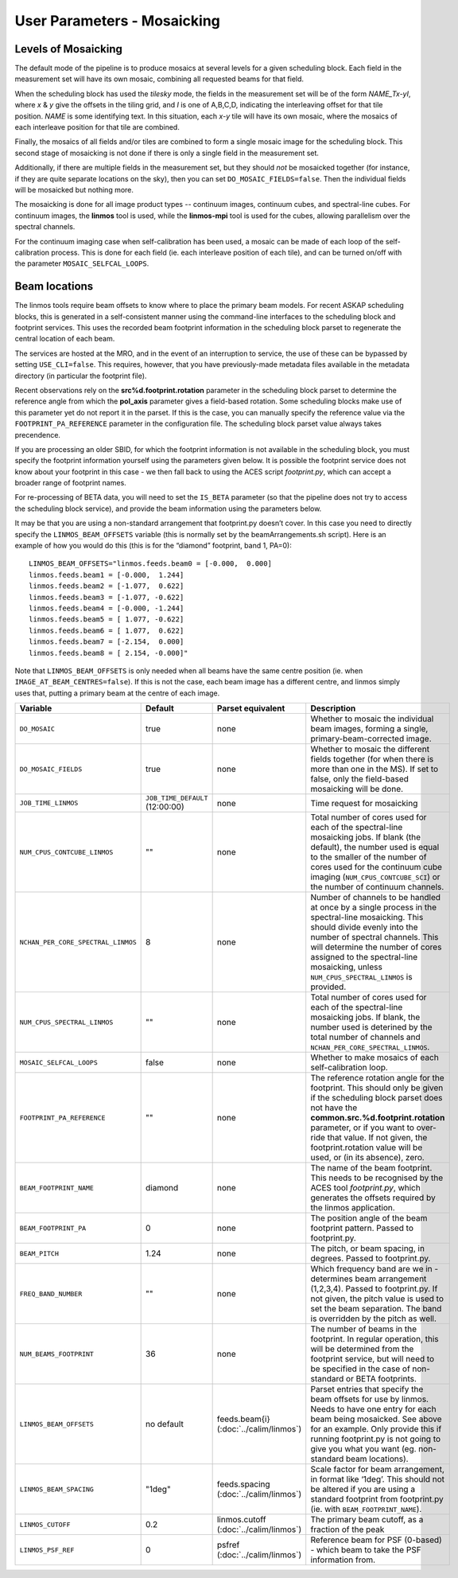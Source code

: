 User Parameters - Mosaicking
============================

Levels of Mosaicking
--------------------

The default mode of the pipeline is to produce mosaics at several
levels for a given scheduling block. Each field in the measurement set
will have its own mosaic, combining all requested beams for that
field.

When the scheduling block has used the *tilesky* mode, the fields in the
measurement set will be of the form *NAME_Tx-yI*, where *x* & *y* give
the offsets in the tiling grid, and *I* is one of A,B,C,D, indicating
the interleaving offset for that tile position. *NAME* is some
identifying text. In this situation, each *x-y* tile will have its own
mosaic, where the mosaics of each interleave position for that tile
are combined.

Finally, the mosaics of all fields and/or tiles are combined to form a
single mosaic image for the scheduling block. This second stage of
mosaicking is not done if there is only a single field in the
measurement set.

Additionally, if there are multiple fields in the measurement set, but
they should *not* be mosaicked together (for instance, if they are
quite separate locations on the sky), then you can set
``DO_MOSAIC_FIELDS=false``. Then the individual fields will be
mosaicked but nothing more.

The mosaicking is done for all image product types -- continuum
images, continuum cubes, and spectral-line cubes. For continuum
images, the **linmos** tool is used, while the **linmos-mpi** tool is
used for the cubes, allowing parallelism over the spectral channels.

For the continuum imaging case when self-calibration has been used, a
mosaic can be made of each loop of the self-calibration process. This
is done for each field (ie. each interleave position of each tile),
and can be turned on/off with the parameter ``MOSAIC_SELFCAL_LOOPS``.


Beam locations
--------------

The linmos tools require beam offsets to know where to place the
primary beam models. For recent ASKAP scheduling blocks, this is
generated in a self-consistent manner using the command-line
interfaces to the scheduling block and footprint services. This uses
the recorded beam footprint information in the scheduling block parset
to regenerate the central location of each beam.

The services are hosted at the MRO, and in the event of an
interruption to service, the use of these can be bypassed by setting
``USE_CLI=false``. This requires, however, that you have
previously-made metadata files available in the metadata directory (in
particular the footprint file).

Recent observations rely on the **src%d.footprint.rotation** parameter
in the scheduling block parset to determine the reference angle from
which the **pol_axis** parameter gives a field-based rotation. Some
scheduling blocks make use of this parameter yet do not report it in
the parset. If this is the case, you can manually specify the
reference value via the ``FOOTPRINT_PA_REFERENCE`` parameter in the
configuration file. The scheduling block parset value always takes
precendence. 

If you are processing an older SBID, for which the footprint
information is not available in the scheduling block, you must specify
the footprint information yourself using the parameters given
below. It is possible the footprint service does not know about your
footprint in this case - we then fall back to using the ACES script
*footprint.py*, which can accept a broader range of footprint names.

For re-processing of BETA data, you will need to set the ``IS_BETA``
parameter (so that the pipeline does not try to access the scheduling
block service), and provide the beam information using the parameters
below. 

It may be that you are using a non-standard arrangement that
footprint.py doesn’t cover. In this case you need to directly specify
the ``LINMOS_BEAM_OFFSETS`` variable (this is normally set by the
beamArrangements.sh script). Here is an example of how you would do
this (this is for the “diamond” footprint, band 1, PA=0)::
  
  LINMOS_BEAM_OFFSETS="linmos.feeds.beam0 = [-0.000,  0.000]
  linmos.feeds.beam1 = [-0.000,  1.244]
  linmos.feeds.beam2 = [-1.077,  0.622]
  linmos.feeds.beam3 = [-1.077, -0.622]
  linmos.feeds.beam4 = [-0.000, -1.244]
  linmos.feeds.beam5 = [ 1.077, -0.622]
  linmos.feeds.beam6 = [ 1.077,  0.622]
  linmos.feeds.beam7 = [-2.154,  0.000]
  linmos.feeds.beam8 = [ 2.154, -0.000]"

Note that ``LINMOS_BEAM_OFFSETS`` is only needed when all beams have
the same centre position (ie. when
``IMAGE_AT_BEAM_CENTRES=false``). If this is not the case, each beam
image has a different centre, and linmos simply uses that, putting a
primary beam at the centre of each image.

+------------------------------------+------------------------------------+-------------------------+--------------------------------------------------------------+
| Variable                           | Default                            | Parset equivalent       | Description                                                  |
+====================================+====================================+=========================+==============================================================+
| ``DO_MOSAIC``                      | true                               | none                    | Whether to mosaic the individual beam images, forming a      |
|                                    |                                    |                         | single, primary-beam-corrected image.                        |
+------------------------------------+------------------------------------+-------------------------+--------------------------------------------------------------+
| ``DO_MOSAIC_FIELDS``               | true                               | none                    | Whether to mosaic the different fields together (for when    |
|                                    |                                    |                         | there is more than one in the MS). If set to false, only the |
|                                    |                                    |                         | field-based mosaicking will be done.                         |
+------------------------------------+------------------------------------+-------------------------+--------------------------------------------------------------+
| ``JOB_TIME_LINMOS``                | ``JOB_TIME_DEFAULT`` (12:00:00)    | none                    | Time request for mosaicking                                  |
+------------------------------------+------------------------------------+-------------------------+--------------------------------------------------------------+
| ``NUM_CPUS_CONTCUBE_LINMOS``       | ""                                 | none                    | Total number of cores used for each of the spectral-line     |
|                                    |                                    |                         | mosaicking jobs. If blank (the default), the number used is  |
|                                    |                                    |                         | equal to the smaller of the number of cores used for the     |
|                                    |                                    |                         | continuum cube imaging (``NUM_CPUS_CONTCUBE_SCI``) or the    |
|                                    |                                    |                         | number of continuum channels.                                |
+------------------------------------+------------------------------------+-------------------------+--------------------------------------------------------------+
| ``NCHAN_PER_CORE_SPECTRAL_LINMOS`` | 8                                  | none                    | Number of channels to be handled at once by a single process |
|                                    |                                    |                         | in the spectral-line mosaicking. This should divide evenly   |
|                                    |                                    |                         | into the number of spectral channels. This will determine the|
|                                    |                                    |                         | number of cores assigned to the spectral-line mosaicking,    |
|                                    |                                    |                         | unless ``NUM_CPUS_SPECTRAL_LINMOS`` is provided.             |
+------------------------------------+------------------------------------+-------------------------+--------------------------------------------------------------+
| ``NUM_CPUS_SPECTRAL_LINMOS``       | ""                                 | none                    | Total number of cores used for each of the spectral-line     |
|                                    |                                    |                         | mosaicking jobs. If blank, the number used is deterined by   |
|                                    |                                    |                         | the total number of channels and                             |
|                                    |                                    |                         | ``NCHAN_PER_CORE_SPECTRAL_LINMOS``.                          |
+------------------------------------+------------------------------------+-------------------------+--------------------------------------------------------------+
| ``MOSAIC_SELFCAL_LOOPS``           | false                              | none                    | Whether to make mosaics of each self-calibration loop.       |
+------------------------------------+------------------------------------+-------------------------+--------------------------------------------------------------+
| ``FOOTPRINT_PA_REFERENCE``         | ""                                 | none                    | The reference rotation angle for the footprint. This should  |
|                                    |                                    |                         | only be given if the scheduling block parset does not have   |
|                                    |                                    |                         | the **common.src.%d.footprint.rotation** parameter, or if    |
|                                    |                                    |                         | you want to over-ride that value. If not given, the          |
|                                    |                                    |                         | footprint.rotation value will be used, or (in its absence),  |
|                                    |                                    |                         | zero.                                                        |
+------------------------------------+------------------------------------+-------------------------+--------------------------------------------------------------+
| ``BEAM_FOOTPRINT_NAME``            | diamond                            | none                    | The name of the beam footprint. This needs to be recognised  |
|                                    |                                    |                         | by the ACES tool *footprint.py*, which generates the offsets |
|                                    |                                    |                         | required by the linmos application.                          |
+------------------------------------+------------------------------------+-------------------------+--------------------------------------------------------------+
| ``BEAM_FOOTPRINT_PA``              | 0                                  | none                    | The position angle of the beam footprint pattern. Passed to  |
|                                    |                                    |                         | footprint.py.                                                |
+------------------------------------+------------------------------------+-------------------------+--------------------------------------------------------------+
| ``BEAM_PITCH``                     | 1.24                               | none                    | The pitch, or beam spacing, in degrees. Passed to            |
|                                    |                                    |                         | footprint.py.                                                |
+------------------------------------+------------------------------------+-------------------------+--------------------------------------------------------------+
| ``FREQ_BAND_NUMBER``               | ""                                 | none                    | Which frequency band are we in - determines beam arrangement |
|                                    |                                    |                         | (1,2,3,4). Passed to footprint.py. If not given, the pitch   |
|                                    |                                    |                         | value is used to set the beam separation. The band is        |
|                                    |                                    |                         | overridden by the pitch as well.                             |
+------------------------------------+------------------------------------+-------------------------+--------------------------------------------------------------+
| ``NUM_BEAMS_FOOTPRINT``            | 36                                 | none                    | The number of beams in the footprint. In regular operation,  |
|                                    |                                    |                         | this will be determined from the footprint service, but will |
|                                    |                                    |                         | need to be specified in the case of non-standard or BETA     |
|                                    |                                    |                         | footprints.                                                  |
+------------------------------------+------------------------------------+-------------------------+--------------------------------------------------------------+
| ``LINMOS_BEAM_OFFSETS``            | no default                         | feeds.beam{i}           | Parset entries that specify the beam offsets for use by      |
|                                    |                                    | (:doc:`../calim/linmos`)| linmos. Needs to have one entry for each beam being          |
|                                    |                                    |                         | mosaicked. See above for an example. Only provide this if    |
|                                    |                                    |                         | running footprint.py is not going to give you what you want  |
|                                    |                                    |                         | (eg. non-standard beam locations).                           |
+------------------------------------+------------------------------------+-------------------------+--------------------------------------------------------------+
| ``LINMOS_BEAM_SPACING``            | "1deg"                             | feeds.spacing           | Scale factor for beam arrangement, in format like ‘1deg’.    |
|                                    |                                    | (:doc:`../calim/linmos`)| This should not be altered if you are using a standard       |
|                                    |                                    |                         | footprint from footprint.py (ie. with                        |
|                                    |                                    |                         | ``BEAM_FOOTPRINT_NAME``).                                    |
+------------------------------------+------------------------------------+-------------------------+--------------------------------------------------------------+
| ``LINMOS_CUTOFF``                  | 0.2                                | linmos.cutoff           | The primary beam cutoff, as a fraction of the peak           |
|                                    |                                    | (:doc:`../calim/linmos`)|                                                              |
+------------------------------------+------------------------------------+-------------------------+--------------------------------------------------------------+
| ``LINMOS_PSF_REF``                 | 0                                  | psfref                  | Reference beam for PSF (0-based) - which beam to take the    |
|                                    |                                    | (:doc:`../calim/linmos`)| PSF information from.                                        |
+------------------------------------+------------------------------------+-------------------------+--------------------------------------------------------------+
 
